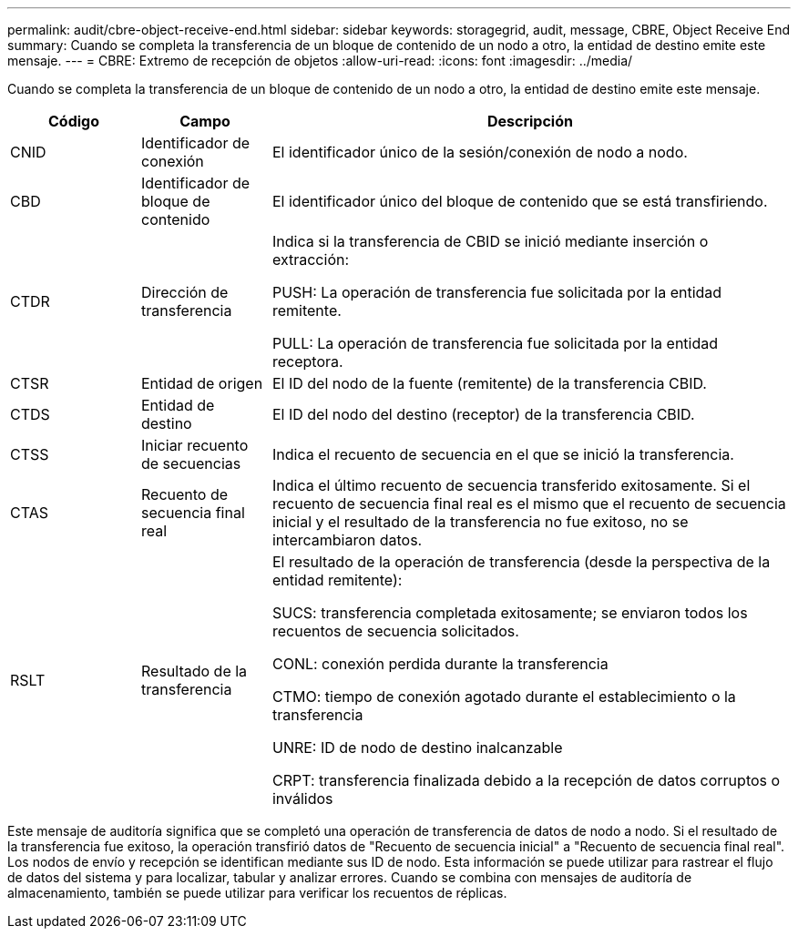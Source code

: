 ---
permalink: audit/cbre-object-receive-end.html 
sidebar: sidebar 
keywords: storagegrid, audit, message, CBRE, Object Receive End 
summary: Cuando se completa la transferencia de un bloque de contenido de un nodo a otro, la entidad de destino emite este mensaje. 
---
= CBRE: Extremo de recepción de objetos
:allow-uri-read: 
:icons: font
:imagesdir: ../media/


[role="lead"]
Cuando se completa la transferencia de un bloque de contenido de un nodo a otro, la entidad de destino emite este mensaje.

[cols="1a,1a,4a"]
|===
| Código | Campo | Descripción 


 a| 
CNID
 a| 
Identificador de conexión
 a| 
El identificador único de la sesión/conexión de nodo a nodo.



 a| 
CBD
 a| 
Identificador de bloque de contenido
 a| 
El identificador único del bloque de contenido que se está transfiriendo.



 a| 
CTDR
 a| 
Dirección de transferencia
 a| 
Indica si la transferencia de CBID se inició mediante inserción o extracción:

PUSH: La operación de transferencia fue solicitada por la entidad remitente.

PULL: La operación de transferencia fue solicitada por la entidad receptora.



 a| 
CTSR
 a| 
Entidad de origen
 a| 
El ID del nodo de la fuente (remitente) de la transferencia CBID.



 a| 
CTDS
 a| 
Entidad de destino
 a| 
El ID del nodo del destino (receptor) de la transferencia CBID.



 a| 
CTSS
 a| 
Iniciar recuento de secuencias
 a| 
Indica el recuento de secuencia en el que se inició la transferencia.



 a| 
CTAS
 a| 
Recuento de secuencia final real
 a| 
Indica el último recuento de secuencia transferido exitosamente.  Si el recuento de secuencia final real es el mismo que el recuento de secuencia inicial y el resultado de la transferencia no fue exitoso, no se intercambiaron datos.



 a| 
RSLT
 a| 
Resultado de la transferencia
 a| 
El resultado de la operación de transferencia (desde la perspectiva de la entidad remitente):

SUCS: transferencia completada exitosamente; se enviaron todos los recuentos de secuencia solicitados.

CONL: conexión perdida durante la transferencia

CTMO: tiempo de conexión agotado durante el establecimiento o la transferencia

UNRE: ID de nodo de destino inalcanzable

CRPT: transferencia finalizada debido a la recepción de datos corruptos o inválidos

|===
Este mensaje de auditoría significa que se completó una operación de transferencia de datos de nodo a nodo.  Si el resultado de la transferencia fue exitoso, la operación transfirió datos de "Recuento de secuencia inicial" a "Recuento de secuencia final real".  Los nodos de envío y recepción se identifican mediante sus ID de nodo.  Esta información se puede utilizar para rastrear el flujo de datos del sistema y para localizar, tabular y analizar errores.  Cuando se combina con mensajes de auditoría de almacenamiento, también se puede utilizar para verificar los recuentos de réplicas.
